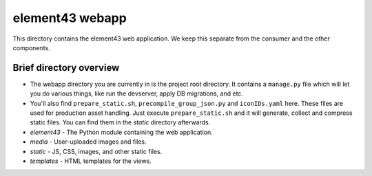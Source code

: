 element43 webapp
================

This directory contains the element43 web application. We keep this separate
from the consumer and the other components.

Brief directory overview
------------------------

* The webapp directory you are currently in is the project root directory.
  It contains a ``manage.py`` file which will let you do various things, like
  run the devserver, apply DB migrations, and etc.
* You'll also find ``prepare_static.sh``, ``precompile_group_json.py`` and ``iconIDs.yaml`` here.
  These files are used for production asset handling. Just execute ``prepare_static.sh`` and it will generate,
  collect and compress static files. You can find them in the *static* directory afterwards.
* *element43* - The Python module containing the web application.
* *media* - User-uploaded images and files.
* *static* - JS, CSS, images, and other static files.
* *templates* - HTML templates for the views.
